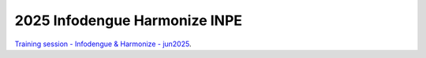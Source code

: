 2025 Infodengue Harmonize INPE
==============================

`Training session - Infodengue & Harmonize - jun2025 <https://github.com/Harmonize-Brazil/code-gallery/tree/main/jupyter/events/2025-Infodengue-Harmonize_INPE>`_.
